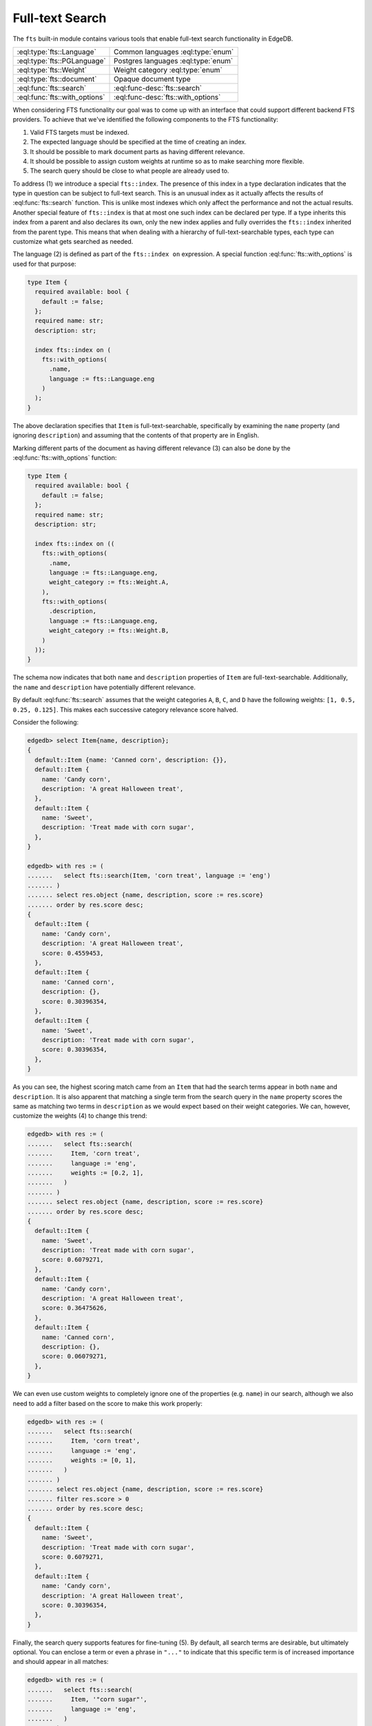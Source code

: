 .. _ref_std_fts:

.. versionadded:: 4.0

================
Full-text Search
================

The ``fts`` built-in module contains various tools that enable full-text
search functionality in EdgeDB.

.. list-table::
    :class: funcoptable

    * - :eql:type:`fts::Language`
      - Common languages :eql:type:`enum`

    * - :eql:type:`fts::PGLanguage`
      - Postgres languages :eql:type:`enum`

    * - :eql:type:`fts::Weight`
      - Weight category :eql:type:`enum`

    * - :eql:type:`fts::document`
      - Opaque document type

    * - :eql:func:`fts::search`
      - :eql:func-desc:`fts::search`

    * - :eql:func:`fts::with_options`
      - :eql:func-desc:`fts::with_options`

When considering FTS functionality our goal was to come up with an interface
that could support different backend FTS providers. To achieve that we've
identified the following components to the FTS functionality:

1) Valid FTS targets must be indexed.
2) The expected language should be specified at the time of creating an index.
3) It should be possible to mark document parts as having different relevance.
4) It should be possible to assign custom weights at runtime so as to make
   searching more flexible.
5) The search query should be close to what people are already used to.

To address (1) we introduce a special ``fts::index``. The presence of this
index in a type declaration indicates that the type in question can be subject
to full-text search. This is an unusual index as it actually affects the
results of :eql:func:`fts::search` function. This is unlike most indexes which
only affect the performance and not the actual results. Another special
feature of ``fts::index`` is that at most one such index can be declared per
type. If a type inherits this index from a parent and also declares its own,
only the new index applies and fully overrides the ``fts::index`` inherited
from the parent type. This means that when dealing with a hierarchy of
full-text-searchable types, each type can customize what gets searched as
needed.

The language (2) is defined as part of the ``fts::index on`` expression. A
special function :eql:func:`fts::with_options` is used for that purpose:

.. code-block:: sdl

    type Item {
      required available: bool {
        default := false;
      };
      required name: str;
      description: str;

      index fts::index on (
        fts::with_options(
          .name,
          language := fts::Language.eng
        )
      );
    }

The above declaration specifies that ``Item`` is full-text-searchable,
specifically by examining the ``name`` property (and ignoring ``description``)
and assuming that the contents of that property are in English.

Marking different parts of the document as having different relevance (3) can
also be done by the :eql:func:`fts::with_options` function:

.. code-block:: sdl

    type Item {
      required available: bool {
        default := false;
      };
      required name: str;
      description: str;

      index fts::index on ((
        fts::with_options(
          .name,
          language := fts::Language.eng,
          weight_category := fts::Weight.A,
        ),
        fts::with_options(
          .description,
          language := fts::Language.eng,
          weight_category := fts::Weight.B,
        )
      ));
    }

The schema now indicates that both ``name`` and ``description`` properties of
``Item`` are full-text-searchable. Additionally, the ``name`` and
``description`` have potentially different relevance.

By default :eql:func:`fts::search` assumes that the weight categories ``A``,
``B``, ``C``, and ``D`` have the following weights: ``[1, 0.5, 0.25, 0.125]``.
This makes each successive category relevance score halved.

Consider the following:

.. code-block:: edgeql-repl

    edgedb> select Item{name, description};
    {
      default::Item {name: 'Canned corn', description: {}},
      default::Item {
        name: 'Candy corn',
        description: 'A great Halloween treat',
      },
      default::Item {
        name: 'Sweet',
        description: 'Treat made with corn sugar',
      },
    }

    edgedb> with res := (
    .......   select fts::search(Item, 'corn treat', language := 'eng')
    ....... )
    ....... select res.object {name, description, score := res.score}
    ....... order by res.score desc;
    {
      default::Item {
        name: 'Candy corn',
        description: 'A great Halloween treat',
        score: 0.4559453,
      },
      default::Item {
        name: 'Canned corn',
        description: {},
        score: 0.30396354,
      },
      default::Item {
        name: 'Sweet',
        description: 'Treat made with corn sugar',
        score: 0.30396354,
      },
    }

As you can see, the highest scoring match came from an ``Item`` that had the
search terms appear in both ``name`` and ``description``. It is also apparent
that matching a single term from the search query in the ``name`` property
scores the same as matching two terms in ``description`` as we would expect
based on their weight categories. We can, however, customize the weights (4)
to change this trend:

.. code-block:: edgeql-repl

    edgedb> with res := (
    .......   select fts::search(
    .......     Item, 'corn treat',
    .......     language := 'eng',
    .......     weights := [0.2, 1],
    .......   )
    ....... )
    ....... select res.object {name, description, score := res.score}
    ....... order by res.score desc;
    {
      default::Item {
        name: 'Sweet',
        description: 'Treat made with corn sugar',
        score: 0.6079271,
      },
      default::Item {
        name: 'Candy corn',
        description: 'A great Halloween treat',
        score: 0.36475626,
      },
      default::Item {
        name: 'Canned corn',
        description: {},
        score: 0.06079271,
      },
    }

We can even use custom weights to completely ignore one of the properties
(e.g. ``name``) in our search, although we also need to add a filter based on
the score to make this work properly:

.. code-block:: edgeql-repl

    edgedb> with res := (
    .......   select fts::search(
    .......     Item, 'corn treat',
    .......     language := 'eng',
    .......     weights := [0, 1],
    .......   )
    ....... )
    ....... select res.object {name, description, score := res.score}
    ....... filter res.score > 0
    ....... order by res.score desc;
    {
      default::Item {
        name: 'Sweet',
        description: 'Treat made with corn sugar',
        score: 0.6079271,
      },
      default::Item {
        name: 'Candy corn',
        description: 'A great Halloween treat',
        score: 0.30396354,
      },
    }

Finally, the search query supports features for fine-tuning (5). By default,
all search terms are desirable, but ultimately optional. You can enclose a
term or even a phrase in ``"..."`` to indicate that this specific term is of
increased importance and should appear in all matches:

.. code-block:: edgeql-repl

    edgedb> with res := (
    .......   select fts::search(
    .......     Item, '"corn sugar"',
    .......     language := 'eng',
    .......   )
    ....... )
    ....... select res.object {name, description, score := res.score}
    ....... order by res.score desc;
    {
      default::Item {
        name: 'Sweet',
        description: 'Treat made with corn sugar',
        score: 0.4955161,
      },
    }

Only one ``Item`` contains the phrase "corn sugar" and incomplete matches are
omitted.

The search query can also use ``AND`` (using upper-case to indicate that it is
a query modifier and not part of the query) to indicate whether terms are
required or optional:

.. code-block:: edgeql-repl

    edgedb> with res := (
    .......   select fts::search(
    .......     Item, 'sweet AND treat',
    .......     language := 'eng',
    .......   )
    ....... )
    ....... select res.object {name, description, score := res.score}
    ....... order by res.score desc;
    {
      default::Item {
        name: 'Sweet',
        description: 'Treat made with corn sugar',
        score: 0.70076555,
      },
    }

Adding a ``!`` in front of a search term marks it as something that
the matching object *must not* contain:

.. code-block:: edgeql-repl

    edgedb> with res := (
    .......   select fts::search(
    .......     Item, '!treat',
    .......     language := 'eng',
    .......   )
    ....... )
    ....... select res.object {name, description, score := res.score}
    ....... order by res.score desc;
    {
      default::Item {
        name: 'Canned corn',
        description: {},
        score: 0,
      },
    }

.. note::

    EdgeDB 4.0 only supports Postgres full-text search backend. Support for
    other backends is still in development.

----------


.. eql:type:: fts::Language

    An :eql:type:`enum` for representing commonly supported languages.

    When indexing an object for full-text search it is important to specify
    the expected language by :eql:func:`fts::with_options` function. This
    particular :eql:type:`enum` represents languages that are common across
    several possible [future] backend implementations and thus are "safe" even
    if the backend implementation switches from one of the options to another.
    This generic enum is the recommended way of specifying the language.

    The following `ISO 639-3 <iso639_>`_ language identifiers are available:
    ``ara``, ``hye``, ``eus``, ``cat``, ``dan``, ``nld``, ``eng``, ``fin``,
    ``fra``, ``deu``, ``ell``, ``hin``, ``hun``, ``ind``, ``gle``, ``ita``,
    ``nor``, ``por``, ``ron``, ``rus``, ``spa``, ``swe``, ``tur``.

----------


.. eql:type:: fts::PGLanguage

    An :eql:type:`enum` for representing languages supported by PostgreSQL.

    When indexing an object for full-text search it is important to specify
    the expected language by :eql:func:`fts::with_options` function. This
    particular :eql:type:`enum` represents languages that are available in
    PostgreSQL implementation of full-text search.

    The following `ISO 639-3 <iso639_>`_ language identifiers are available:
    ``ara``, ``hye``, ``eus``, ``cat``, ``dan``, ``nld``, ``eng``, ``fin``,
    ``fra``, ``deu``, ``ell``, ``hin``, ``hun``, ``ind``, ``gle``, ``ita``,
    ``lit``, ``npi``, ``nor``, ``por``, ``ron``, ``rus``, ``srp``, ``spa``,
    ``swe``, ``tam``, ``tur``, ``yid``.

    Additionally, the ``xxx_simple`` identifier is also available to represent
    the ``pg_catalog.simple`` language setting.

    Unless you need some particular language setting that is not available in
    the :eql:type:`fts::Language`, it is recommended that you use the more
    general lanuguage enum instead.


----------


.. eql:type:: fts::Weight

    An :eql:type:`enum` for representing weight categories.

    When indexing an object for full-text search different properties of this
    object may have different significance. To account for that, they can be
    assigned different weight categories by using
    :eql:func:`fts::with_options` function. There are four available weight
    categories: ``A``, ``B``, ``C``, or ``D``.


----------


.. eql:type:: fts::document

    An opaque transient type used in ``fts::index``.

    This type is technically what the ``fts::index`` expects as a valid ``on``
    expression. It cannot be directly instantiated and can only be produced as
    the result of applying the special :eql:func:`fts::with_options` function.
    Thus this type only appears in full-text search index definitions and
    cannot appear as either a property type or anywhere in regular queries.


------------


.. eql:function:: fts::search( \
                    object: anyobject, \
                    query: str, \
                    named only language: str = <str>fts::Language.eng, \
                    named only weights: optional array<float64> = {}, \
                  ) -> optional tuple<object: anyobject, score: float32>

    Perform full-text search on a target object.

    This function applies the search ``query`` to the specified object. If a
    match is found, the result will consist of a tuple with the matched
    ``object`` and the corresponding ``score``. A higher ``score`` indicates a
    better match. In case no match is found, the function will return an empty
    set ``{}``. Likewise, ``{}`` is returned if the ``object`` has no
    ``fts::index`` defined for it.

    The ``language`` parameter can be specified in order to match the expected
    indexed language. In case of mismatch there is a big chance that the query
    will not produce the expected results.

    The optional ``weights`` parameter can be passed in order to provide
    custom weights to the different weight groups. By default, the weights are
    ``[1, 0.5, 0.25, 0.125]`` representing groups of diminishing significance.


------------


.. eql:function:: fts::with_options( \
                    text: str, \
                    NAMED ONLY language: anyenum, \
                    NAMED ONLY weight_category: optional fts::Weight = \
                    fts::Weight.A, \
                  ) -> fts::document

    Assign language and weight category to a document portion.

    This is a special function that can only appear inside ``fts::index``
    expressions.

    The ``text`` expression specifies the portion of the document that will be
    indexed and available for full-text search.

    The ``language`` parameter specifies the expected language of the ``text``
    expression. This affects how the index accounts for grammatical variants
    of a given word (e.g. how plural and singular forms are determined, etc.).

    The ``weight_category`` parameter assigns one of four available weight
    categories to the ``text`` expression: ``A``, ``B``, ``C``, or ``D``. By
    themselves, the categories simply group together portions of the document
    so that these groups can be ascribed different significance by the
    :eql:func:`fts::search` function. By default it is assumed that each
    successive category is half as significant as the previous, starting with
    ``A`` as the most significant. However, these default weights can be
    overridden when making a call to :eql:func:`fts::search`.


.. _iso639: https://iso639-3.sil.org/code_tables/639/data